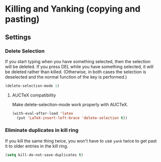 * Killing and Yanking (copying and pasting)
** Requirements                                                   :noexport:
#+begin_src emacs-lisp
  ;;; the-yank.el --- Killing and yanking
#+end_src

** Settings
*** Delete Selection
If you start typing when you have something selected, then the
selection will be deleted. If you press DEL while you have something
selected, it will be deleted rather than killed. (Otherwise, in both
cases the selection is deselected and the normal function of the key
is performed.)

#+begin_src emacs-lisp
  (delete-selection-mode 1)
#+end_src

**** AUCTeX compatibility
Make delete-selection-mode work properly with AUCTeX.
#+begin_src emacs-lisp
  (with-eval-after-load 'latex
    (put 'LaTeX-insert-left-brace 'delete-selection t))
#+end_src
*** Eliminate duplicates in kill ring
If you kill the same thing twice, you won't have to use =yank= twice
to get past it to older entries in the kill ring.
#+begin_src emacs-lisp
  (setq kill-do-not-save-duplicates t)
#+end_src

** Provides                                                       :noexport:
#+begin_src emacs-lisp
  (provide 'the-yank)

  ;;; the-yank.el ends here
#+end_src
